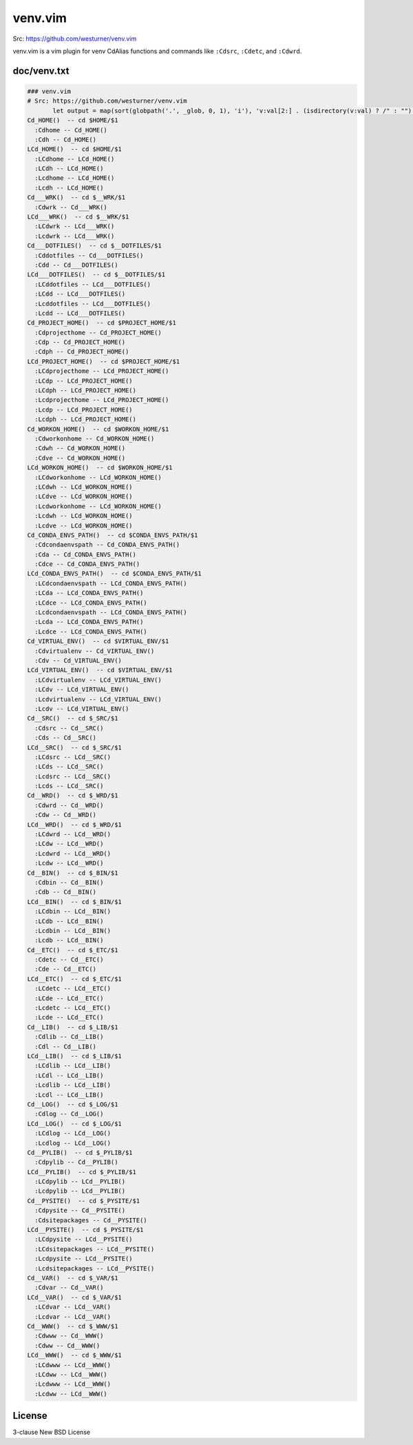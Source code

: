 venv.vim
=========
| Src: https://github.com/westurner/venv.vim

venv.vim is a vim plugin for venv CdAlias functions and commands
like ``:Cdsrc``, ``:Cdetc``, and ``:Cdwrd``.



doc/venv.txt
-------------
.. code:: vim

     ### venv.vim
     # Src: https://github.com/westurner/venv.vim
            let output = map(sort(globpath('.', _glob, 0, 1), 'i'), 'v:val[2:] . (isdirectory(v:val) ? /" : "")')
     Cd_HOME()  -- cd $HOME/$1
       :Cdhome -- Cd_HOME()
       :Cdh -- Cd_HOME()
     LCd_HOME()  -- cd $HOME/$1
       :LCdhome -- LCd_HOME()
       :LCdh -- LCd_HOME()
       :Lcdhome -- LCd_HOME()
       :Lcdh -- LCd_HOME()
     Cd___WRK()  -- cd $__WRK/$1
       :Cdwrk -- Cd___WRK()
     LCd___WRK()  -- cd $__WRK/$1
       :LCdwrk -- LCd___WRK()
       :Lcdwrk -- LCd___WRK()
     Cd___DOTFILES()  -- cd $__DOTFILES/$1
       :Cddotfiles -- Cd___DOTFILES()
       :Cdd -- Cd___DOTFILES()
     LCd___DOTFILES()  -- cd $__DOTFILES/$1
       :LCddotfiles -- LCd___DOTFILES()
       :LCdd -- LCd___DOTFILES()
       :Lcddotfiles -- LCd___DOTFILES()
       :Lcdd -- LCd___DOTFILES()
     Cd_PROJECT_HOME()  -- cd $PROJECT_HOME/$1
       :Cdprojecthome -- Cd_PROJECT_HOME()
       :Cdp -- Cd_PROJECT_HOME()
       :Cdph -- Cd_PROJECT_HOME()
     LCd_PROJECT_HOME()  -- cd $PROJECT_HOME/$1
       :LCdprojecthome -- LCd_PROJECT_HOME()
       :LCdp -- LCd_PROJECT_HOME()
       :LCdph -- LCd_PROJECT_HOME()
       :Lcdprojecthome -- LCd_PROJECT_HOME()
       :Lcdp -- LCd_PROJECT_HOME()
       :Lcdph -- LCd_PROJECT_HOME()
     Cd_WORKON_HOME()  -- cd $WORKON_HOME/$1
       :Cdworkonhome -- Cd_WORKON_HOME()
       :Cdwh -- Cd_WORKON_HOME()
       :Cdve -- Cd_WORKON_HOME()
     LCd_WORKON_HOME()  -- cd $WORKON_HOME/$1
       :LCdworkonhome -- LCd_WORKON_HOME()
       :LCdwh -- LCd_WORKON_HOME()
       :LCdve -- LCd_WORKON_HOME()
       :Lcdworkonhome -- LCd_WORKON_HOME()
       :Lcdwh -- LCd_WORKON_HOME()
       :Lcdve -- LCd_WORKON_HOME()
     Cd_CONDA_ENVS_PATH()  -- cd $CONDA_ENVS_PATH/$1
       :Cdcondaenvspath -- Cd_CONDA_ENVS_PATH()
       :Cda -- Cd_CONDA_ENVS_PATH()
       :Cdce -- Cd_CONDA_ENVS_PATH()
     LCd_CONDA_ENVS_PATH()  -- cd $CONDA_ENVS_PATH/$1
       :LCdcondaenvspath -- LCd_CONDA_ENVS_PATH()
       :LCda -- LCd_CONDA_ENVS_PATH()
       :LCdce -- LCd_CONDA_ENVS_PATH()
       :Lcdcondaenvspath -- LCd_CONDA_ENVS_PATH()
       :Lcda -- LCd_CONDA_ENVS_PATH()
       :Lcdce -- LCd_CONDA_ENVS_PATH()
     Cd_VIRTUAL_ENV()  -- cd $VIRTUAL_ENV/$1
       :Cdvirtualenv -- Cd_VIRTUAL_ENV()
       :Cdv -- Cd_VIRTUAL_ENV()
     LCd_VIRTUAL_ENV()  -- cd $VIRTUAL_ENV/$1
       :LCdvirtualenv -- LCd_VIRTUAL_ENV()
       :LCdv -- LCd_VIRTUAL_ENV()
       :Lcdvirtualenv -- LCd_VIRTUAL_ENV()
       :Lcdv -- LCd_VIRTUAL_ENV()
     Cd__SRC()  -- cd $_SRC/$1
       :Cdsrc -- Cd__SRC()
       :Cds -- Cd__SRC()
     LCd__SRC()  -- cd $_SRC/$1
       :LCdsrc -- LCd__SRC()
       :LCds -- LCd__SRC()
       :Lcdsrc -- LCd__SRC()
       :Lcds -- LCd__SRC()
     Cd__WRD()  -- cd $_WRD/$1
       :Cdwrd -- Cd__WRD()
       :Cdw -- Cd__WRD()
     LCd__WRD()  -- cd $_WRD/$1
       :LCdwrd -- LCd__WRD()
       :LCdw -- LCd__WRD()
       :Lcdwrd -- LCd__WRD()
       :Lcdw -- LCd__WRD()
     Cd__BIN()  -- cd $_BIN/$1
       :Cdbin -- Cd__BIN()
       :Cdb -- Cd__BIN()
     LCd__BIN()  -- cd $_BIN/$1
       :LCdbin -- LCd__BIN()
       :LCdb -- LCd__BIN()
       :Lcdbin -- LCd__BIN()
       :Lcdb -- LCd__BIN()
     Cd__ETC()  -- cd $_ETC/$1
       :Cdetc -- Cd__ETC()
       :Cde -- Cd__ETC()
     LCd__ETC()  -- cd $_ETC/$1
       :LCdetc -- LCd__ETC()
       :LCde -- LCd__ETC()
       :Lcdetc -- LCd__ETC()
       :Lcde -- LCd__ETC()
     Cd__LIB()  -- cd $_LIB/$1
       :Cdlib -- Cd__LIB()
       :Cdl -- Cd__LIB()
     LCd__LIB()  -- cd $_LIB/$1
       :LCdlib -- LCd__LIB()
       :LCdl -- LCd__LIB()
       :Lcdlib -- LCd__LIB()
       :Lcdl -- LCd__LIB()
     Cd__LOG()  -- cd $_LOG/$1
       :Cdlog -- Cd__LOG()
     LCd__LOG()  -- cd $_LOG/$1
       :LCdlog -- LCd__LOG()
       :Lcdlog -- LCd__LOG()
     Cd__PYLIB()  -- cd $_PYLIB/$1
       :Cdpylib -- Cd__PYLIB()
     LCd__PYLIB()  -- cd $_PYLIB/$1
       :LCdpylib -- LCd__PYLIB()
       :Lcdpylib -- LCd__PYLIB()
     Cd__PYSITE()  -- cd $_PYSITE/$1
       :Cdpysite -- Cd__PYSITE()
       :Cdsitepackages -- Cd__PYSITE()
     LCd__PYSITE()  -- cd $_PYSITE/$1
       :LCdpysite -- LCd__PYSITE()
       :LCdsitepackages -- LCd__PYSITE()
       :Lcdpysite -- LCd__PYSITE()
       :Lcdsitepackages -- LCd__PYSITE()
     Cd__VAR()  -- cd $_VAR/$1
       :Cdvar -- Cd__VAR()
     LCd__VAR()  -- cd $_VAR/$1
       :LCdvar -- LCd__VAR()
       :Lcdvar -- LCd__VAR()
     Cd__WWW()  -- cd $_WWW/$1
       :Cdwww -- Cd__WWW()
       :Cdww -- Cd__WWW()
     LCd__WWW()  -- cd $_WWW/$1
       :LCdwww -- LCd__WWW()
       :LCdww -- LCd__WWW()
       :Lcdwww -- LCd__WWW()
       :Lcdww -- LCd__WWW()



License
--------
3-clause New BSD License

